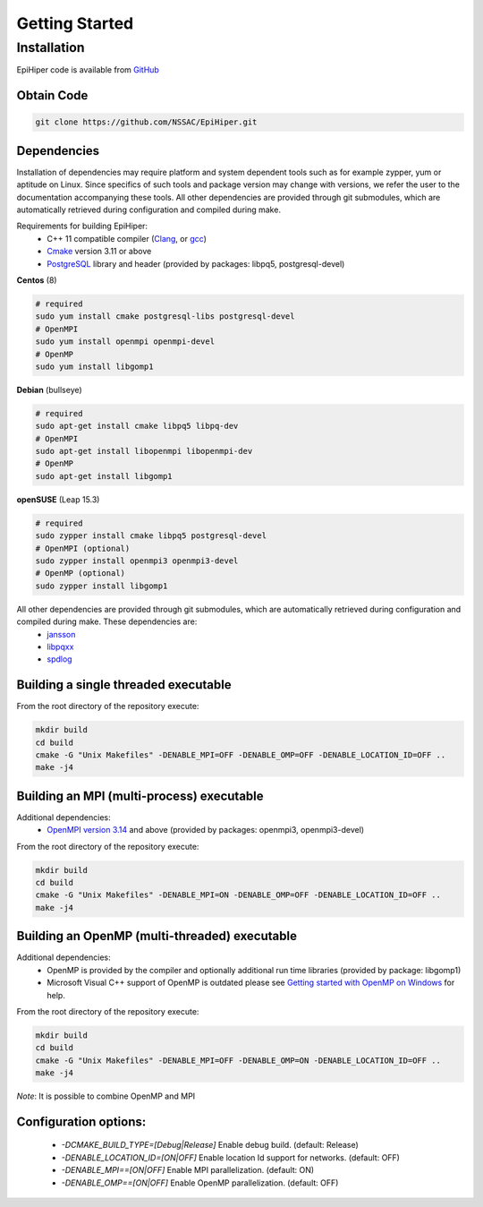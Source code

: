 Getting Started
===============


Installation
------------

EpiHiper code is available from `GitHub <https://github.com/NSSAC/EpiHiper/>`_

Obtain Code
^^^^^^^^^^^

.. code-block:: bash

  git clone https://github.com/NSSAC/EpiHiper.git

Dependencies
^^^^^^^^^^^^

Installation of dependencies may require platform and system dependent tools such as for example zypper, yum or aptitude on Linux. Since specifics of such tools and package version may change with versions, we refer the user to the documentation accompanying these tools. All other dependencies are provided through git submodules, which are automatically retrieved during configuration and compiled during make.

..
  `Microsoft Visual C++ <https://visualstudio.microsoft.com/vs/features/cplusplus/>`_, `XCode <https://developer.apple.com/xcode/>`_,

Requirements for building EpiHiper:
  - C++ 11 compatible compiler (`Clang <https://clang.llvm.org/>`_, or `gcc <https://gcc.gnu.org/>`_)
  - `Cmake <https://cmake.org/download/>`_ version 3.11 or above
  - `PostgreSQL <https://www.postgresql.org/download/>`_ library and header (provided by packages: libpq5, postgresql-devel)

**Centos** (8)

.. code-block:: bash

  # required
  sudo yum install cmake postgresql-libs postgresql-devel
  # OpenMPI
  sudo yum install openmpi openmpi-devel 
  # OpenMP
  sudo yum install libgomp1

**Debian** (bullseye)

.. code-block:: bash

  # required
  sudo apt-get install cmake libpq5 libpq-dev
  # OpenMPI
  sudo apt-get install libopenmpi libopenmpi-dev 
  # OpenMP
  sudo apt-get install libgomp1

**openSUSE** (Leap 15.3)

.. code-block:: bash

  # required
  sudo zypper install cmake libpq5 postgresql-devel
  # OpenMPI (optional)
  sudo zypper install openmpi3 openmpi3-devel 
  # OpenMP (optional)
  sudo zypper install libgomp1


All other dependencies are provided through git submodules, which are automatically retrieved during configuration and compiled during make. These dependencies are:
  - `jansson <https://github.com/akheron/jansson.git>`_
  - `libpqxx <https://github.com/jtv/libpqxx.git>`_
  - `spdlog <https://github.com/gabime/spdlog.git>`_

Building a single threaded executable
^^^^^^^^^^^^^^^^^^^^^^^^^^^^^^^^^^^^^

From the root directory of the repository execute:

.. code-block:: bash

  mkdir build
  cd build
  cmake -G "Unix Makefiles" -DENABLE_MPI=OFF -DENABLE_OMP=OFF -DENABLE_LOCATION_ID=OFF ..
  make -j4

Building an MPI (multi-process) executable
^^^^^^^^^^^^^^^^^^^^^^^^^^^^^^^^^^^^^^^^^^

Additional dependencies:
  - `OpenMPI version 3.14 <https://www.open-mpi.org/software/ompi/v3.1/>`_ and above (provided by packages: openmpi3, openmpi3-devel)

From the root directory of the repository execute:

.. code-block:: bash

  mkdir build
  cd build
  cmake -G "Unix Makefiles" -DENABLE_MPI=ON -DENABLE_OMP=OFF -DENABLE_LOCATION_ID=OFF ..
  make -j4

Building an OpenMP (multi-threaded) executable
^^^^^^^^^^^^^^^^^^^^^^^^^^^^^^^^^^^^^^^^^^^^^^

Additional dependencies:
  - OpenMP is provided by the compiler and optionally additional run time libraries (provided by package: libgomp1)
  - Microsoft Visual C++ support of OpenMP is outdated please see `Getting started with OpenMP on Windows <https://stackoverflow.com/questions/11079586/getting-started-with-openmp-install-on-windows>`_ for help.

From the root directory of the repository execute:

.. code-block:: bash

  mkdir build
  cd build
  cmake -G "Unix Makefiles" -DENABLE_MPI=OFF -DENABLE_OMP=ON -DENABLE_LOCATION_ID=OFF ..
  make -j4

*Note*: It is possible to combine OpenMP and MPI

Configuration options:
^^^^^^^^^^^^^^^^^^^^^^

  - `-DCMAKE_BUILD_TYPE=[Debug|Release]` Enable debug build. (default: Release)
  - `-DENABLE_LOCATION_ID=[ON|OFF]` Enable location Id support for networks. (default: OFF)
  - `-DENABLE_MPI==[ON|OFF]` Enable MPI parallelization. (default: ON)
  - `-DENABLE_OMP==[ON|OFF]` Enable OpenMP parallelization. (default: OFF)
